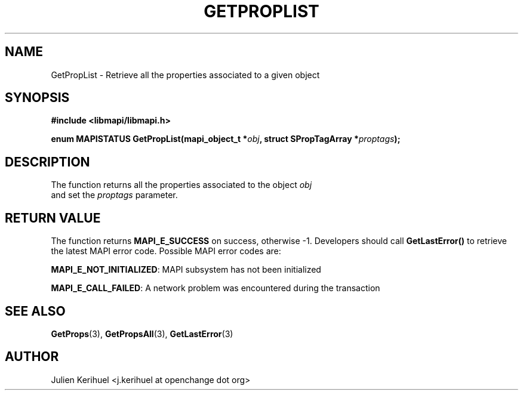 .\" OpenChange Project Libraries Man Pages
.\"
.\" This manpage is Copyright (C) 2007 Julien Kerihuel;
.\"
.\" Permission is granted to make and distribute verbatim copies of this
.\" manual provided the copyright notice and this permission notice are
.\" preserved on all copies.
.\"
.\" Permission is granted to copy and distribute modified versions of this
.\" manual under the conditions for verbatim copying, provided that the
.\" entire resulting derived work is distributed under the terms of a
.\" permission notice identical to this one.
.\" 
.\" Since the OpenChange and Samba4 libraries are constantly changing, this
.\" manual page may be incorrect or out-of-date.  The author(s) assume no
.\" responsibility for errors or omissions, or for damages resulting from
.\" the use of the information contained herein.  The author(s) may not
.\" have taken the same level of care in the production of this manual,
.\" which is licensed free of charge, as they might when working
.\" professionally.
.\" 
.\" Formatted or processed versions of this manual, if unaccompanied by
.\" the source, must acknowledge the copyright and authors of this work.
.\"
.\" Process this file with
.\" groff -man -Tascii GetPropList.3
.\"

.TH GETPROPLIST 3 2007-04-23 "OpenChange libmapi 0.2" "OpenChange Programmer's Manual"
.SH NAME
GetPropList \- Retrieve all the properties associated to a given object

.SH SYNOPSIS
.nf
.B #include <libmapi/libmapi.h>
.sp
.BI "enum MAPISTATUS GetPropList(mapi_object_t *" obj ", struct SPropTagArray *" proptags ");"
.fi
.SH DESCRIPTION
The function returns all the properties associated to the object
.IR obj
 and set the
.IR proptags
parameter.

.SH RETURN VALUE
The function returns
.BI MAPI_E_SUCCESS
on success, otherwise -1. Developers should call
.B GetLastError()
to retrieve the latest MAPI error code. Possible MAPI error codes are:

.BR "MAPI_E_NOT_INITIALIZED": 
MAPI subsystem has not been initialized

.BR "MAPI_E_CALL_FAILED": 
A network problem was encountered during the transaction

.SH "SEE ALSO"
.BR GetProps (3),
.BR GetPropsAll (3),
.BR GetLastError (3)

.SH AUTHOR
Julien Kerihuel <j.kerihuel at openchange dot org>

